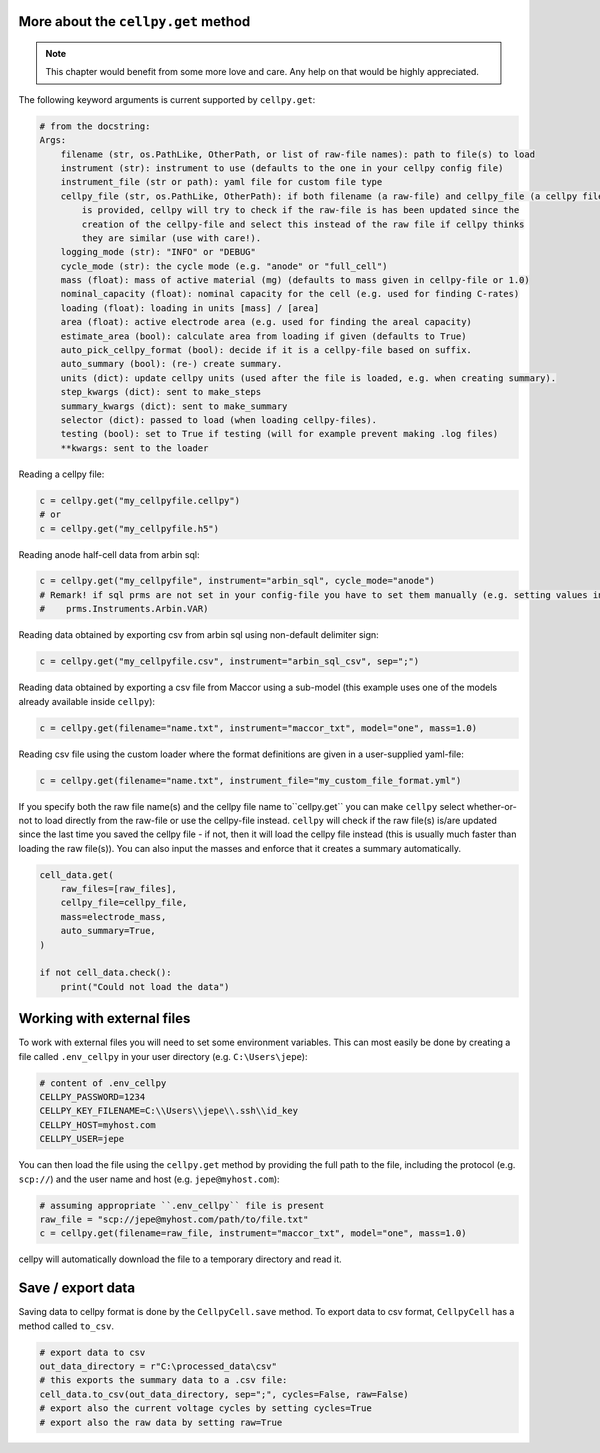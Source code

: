 More about the ``cellpy.get`` method
------------------------------------

.. note:: This chapter would benefit from some more love and care. Any help
    on that would be highly appreciated.

The following keyword arguments is current supported by ``cellpy.get``:

.. code-block:: console

    # from the docstring:
    Args:
        filename (str, os.PathLike, OtherPath, or list of raw-file names): path to file(s) to load
        instrument (str): instrument to use (defaults to the one in your cellpy config file)
        instrument_file (str or path): yaml file for custom file type
        cellpy_file (str, os.PathLike, OtherPath): if both filename (a raw-file) and cellpy_file (a cellpy file)
            is provided, cellpy will try to check if the raw-file is has been updated since the
            creation of the cellpy-file and select this instead of the raw file if cellpy thinks
            they are similar (use with care!).
        logging_mode (str): "INFO" or "DEBUG"
        cycle_mode (str): the cycle mode (e.g. "anode" or "full_cell")
        mass (float): mass of active material (mg) (defaults to mass given in cellpy-file or 1.0)
        nominal_capacity (float): nominal capacity for the cell (e.g. used for finding C-rates)
        loading (float): loading in units [mass] / [area]
        area (float): active electrode area (e.g. used for finding the areal capacity)
        estimate_area (bool): calculate area from loading if given (defaults to True)
        auto_pick_cellpy_format (bool): decide if it is a cellpy-file based on suffix.
        auto_summary (bool): (re-) create summary.
        units (dict): update cellpy units (used after the file is loaded, e.g. when creating summary).
        step_kwargs (dict): sent to make_steps
        summary_kwargs (dict): sent to make_summary
        selector (dict): passed to load (when loading cellpy-files).
        testing (bool): set to True if testing (will for example prevent making .log files)
        **kwargs: sent to the loader

Reading a cellpy file:

.. code-block:: python

    c = cellpy.get("my_cellpyfile.cellpy")
    # or
    c = cellpy.get("my_cellpyfile.h5")

Reading anode half-cell data from arbin sql:

.. code-block:: python

    c = cellpy.get("my_cellpyfile", instrument="arbin_sql", cycle_mode="anode")
    # Remark! if sql prms are not set in your config-file you have to set them manually (e.g. setting values in
    #    prms.Instruments.Arbin.VAR)

Reading data obtained by exporting csv from arbin sql using non-default delimiter sign:

.. code-block:: python

    c = cellpy.get("my_cellpyfile.csv", instrument="arbin_sql_csv", sep=";")

Reading data obtained by exporting a csv file from Maccor
using a sub-model (this example uses one of the models already available inside ``cellpy``):

.. code-block:: python

    c = cellpy.get(filename="name.txt", instrument="maccor_txt", model="one", mass=1.0)

Reading csv file using the custom loader where the format definitions are given in a user-supplied
yaml-file:

.. code-block:: python

    c = cellpy.get(filename="name.txt", instrument_file="my_custom_file_format.yml")

If you specify both the raw file name(s) and the cellpy file name to``cellpy.get``
you can make ``cellpy`` select whether-or-not to load
directly from the raw-file or use the cellpy-file instead.
``cellpy`` will check if the raw file(s) is/are updated since
the last time you saved the cellpy file - if not,
then it will load the cellpy file instead (this is usually much faster
than loading the raw file(s)).
You can also input the masses and enforce that it creates a
summary automatically.

.. code-block:: python

    cell_data.get(
        raw_files=[raw_files],
        cellpy_file=cellpy_file,
        mass=electrode_mass,
        auto_summary=True,
    )

    if not cell_data.check():
        print("Could not load the data")


Working with external files
---------------------------
To work with external files you will need to set some environment variables. This can most
easily be done by creating a file called ``.env_cellpy`` in your user directory (e.g. ``C:\Users\jepe``):

.. code-block:: console

    # content of .env_cellpy
    CELLPY_PASSWORD=1234
    CELLPY_KEY_FILENAME=C:\\Users\\jepe\\.ssh\\id_key
    CELLPY_HOST=myhost.com
    CELLPY_USER=jepe

You can then load the file using the ``cellpy.get`` method by providing the full path to the file,
including the protocol (e.g. ``scp://``) and the user name and host (e.g. ``jepe@myhost.com``):

.. code-block:: python

    # assuming appropriate ``.env_cellpy`` file is present
    raw_file = "scp://jepe@myhost.com/path/to/file.txt"
    c = cellpy.get(filename=raw_file, instrument="maccor_txt", model="one", mass=1.0)

cellpy will automatically download the file to a temporary directory and read it.

Save / export data
------------------

Saving data to cellpy format is done by the ``CellpyCell.save`` method.
To export data to csv format,
``CellpyCell`` has a method called ``to_csv``.

.. code-block:: python

    # export data to csv
    out_data_directory = r"C:\processed_data\csv"
    # this exports the summary data to a .csv file:
    cell_data.to_csv(out_data_directory, sep=";", cycles=False, raw=False)
    # export also the current voltage cycles by setting cycles=True
    # export also the raw data by setting raw=True
